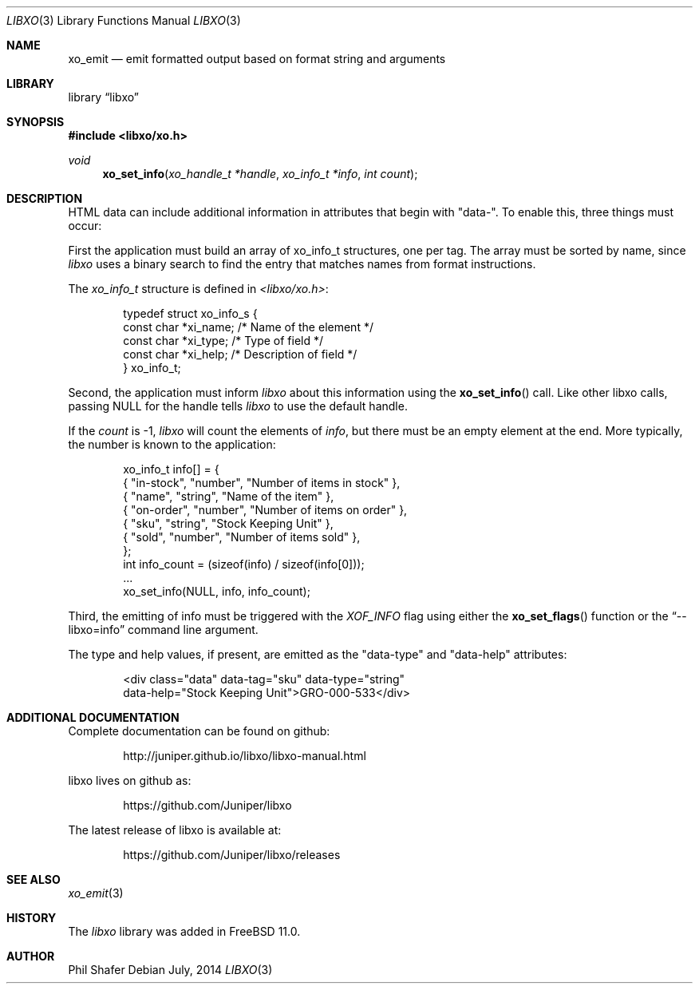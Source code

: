 .\" #
.\" # Copyright (c) 2014, Juniper Networks, Inc.
.\" # All rights reserved.
.\" # This SOFTWARE is licensed under the LICENSE provided in the
.\" # ../Copyright file. By downloading, installing, copying, or 
.\" # using the SOFTWARE, you agree to be bound by the terms of that
.\" # LICENSE.
.\" # Phil Shafer, July 2014
.\" 
.Dd July, 2014
.Dt LIBXO 3
.Os
.Sh NAME
.Nm xo_emit
.Nd emit formatted output based on format string and arguments
.Sh LIBRARY
.Lb libxo
.Sh SYNOPSIS
.In libxo/xo.h
.Ft void
.Fn xo_set_info "xo_handle_t *handle" "xo_info_t *info" "int count"
.Sh DESCRIPTION
HTML data can include additional information in attributes that
begin with "data-".  To enable this, three things must occur:
.Pp
First the application must build an array of xo_info_t structures,
one per tag.  The array must be sorted by name, since
.Em libxo
uses a
binary search to find the entry that matches names from format
instructions.
.Pp
The
.Em xo_info_t
structure is defined in
.Em <libxo/xo.h> :
.Bd -literal -offset indent
    typedef struct xo_info_s {
        const char *xi_name;    /* Name of the element */
        const char *xi_type;    /* Type of field */
        const char *xi_help;    /* Description of field */
    } xo_info_t;
.Ed
.Pp
Second, the application must inform
.Em libxo
about this information using the
.Fn xo_set_info
call.  Like other libxo calls, passing NULL for the handle tells
.Em libxo
to use the default handle.
.Pp
If the
.Fa count
is -1,
.Em libxo
will count the elements of
.Fa info ,
but there
must be an empty element at the end.  More typically, the number is
known to the application:
.Bd -literal -offset indent
    xo_info_t info[] = {
        { "in-stock", "number", "Number of items in stock" },
        { "name", "string", "Name of the item" },
        { "on-order", "number", "Number of items on order" },
        { "sku", "string", "Stock Keeping Unit" },
        { "sold", "number", "Number of items sold" },
    };
    int info_count = (sizeof(info) / sizeof(info[0]));
    ...
    xo_set_info(NULL, info, info_count);
.Ed
.Pp
Third, the emitting of info must be triggered with the
.Em XOF_INFO
flag
using either the
.Fn xo_set_flags
function or the
.Dq --libxo=info
command line argument.
.Pp
The type and help values, if present, are emitted as the "data-type"
and "data-help" attributes:
.Bd -literal -offset indent
  <div class="data" data-tag="sku" data-type="string" 
       data-help="Stock Keeping Unit">GRO-000-533</div>
.Ed
.Sh ADDITIONAL DOCUMENTATION
.Pp
Complete documentation can be found on github:
.Bd -literal -offset indent
http://juniper.github.io/libxo/libxo-manual.html
.Ed
.Pp
libxo lives on github as:
.Bd -literal -offset indent
https://github.com/Juniper/libxo
.Ed
.Pp
The latest release of libxo is available at:
.Bd -literal -offset indent
https://github.com/Juniper/libxo/releases
.Ed
.Sh SEE ALSO
.Xr xo_emit 3
.Sh HISTORY
The
.Fa libxo
library was added in FreeBSD 11.0.
.Sh AUTHOR
Phil Shafer
